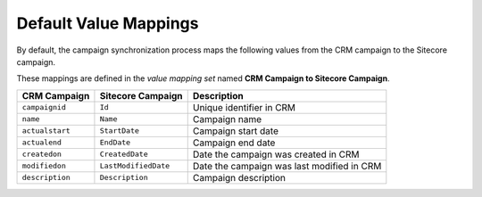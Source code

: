 Default Value Mappings
=========================

By default, the campaign synchronization process maps the following values
from the CRM campaign to the Sitecore campaign.

These mappings are defined in the *value mapping set* named
**CRM Campaign to Sitecore Campaign**.

.. csv-table:: 
   :header: "CRM Campaign", "Sitecore Campaign", "Description"

    ``campaignid``, ``Id``, "Unique identifier in CRM"
    ``name``, ``Name``,  "Campaign name"
    ``actualstart``, ``StartDate``, "Campaign start date"
    ``actualend``, ``EndDate``, "Campaign end date"
    ``createdon``, ``CreatedDate``, "Date the campaign was created in CRM"
    ``modifiedon``, ``LastModifiedDate``, "Date the campaign was last modified in CRM"
    ``description``, ``Description``, "Campaign description"
